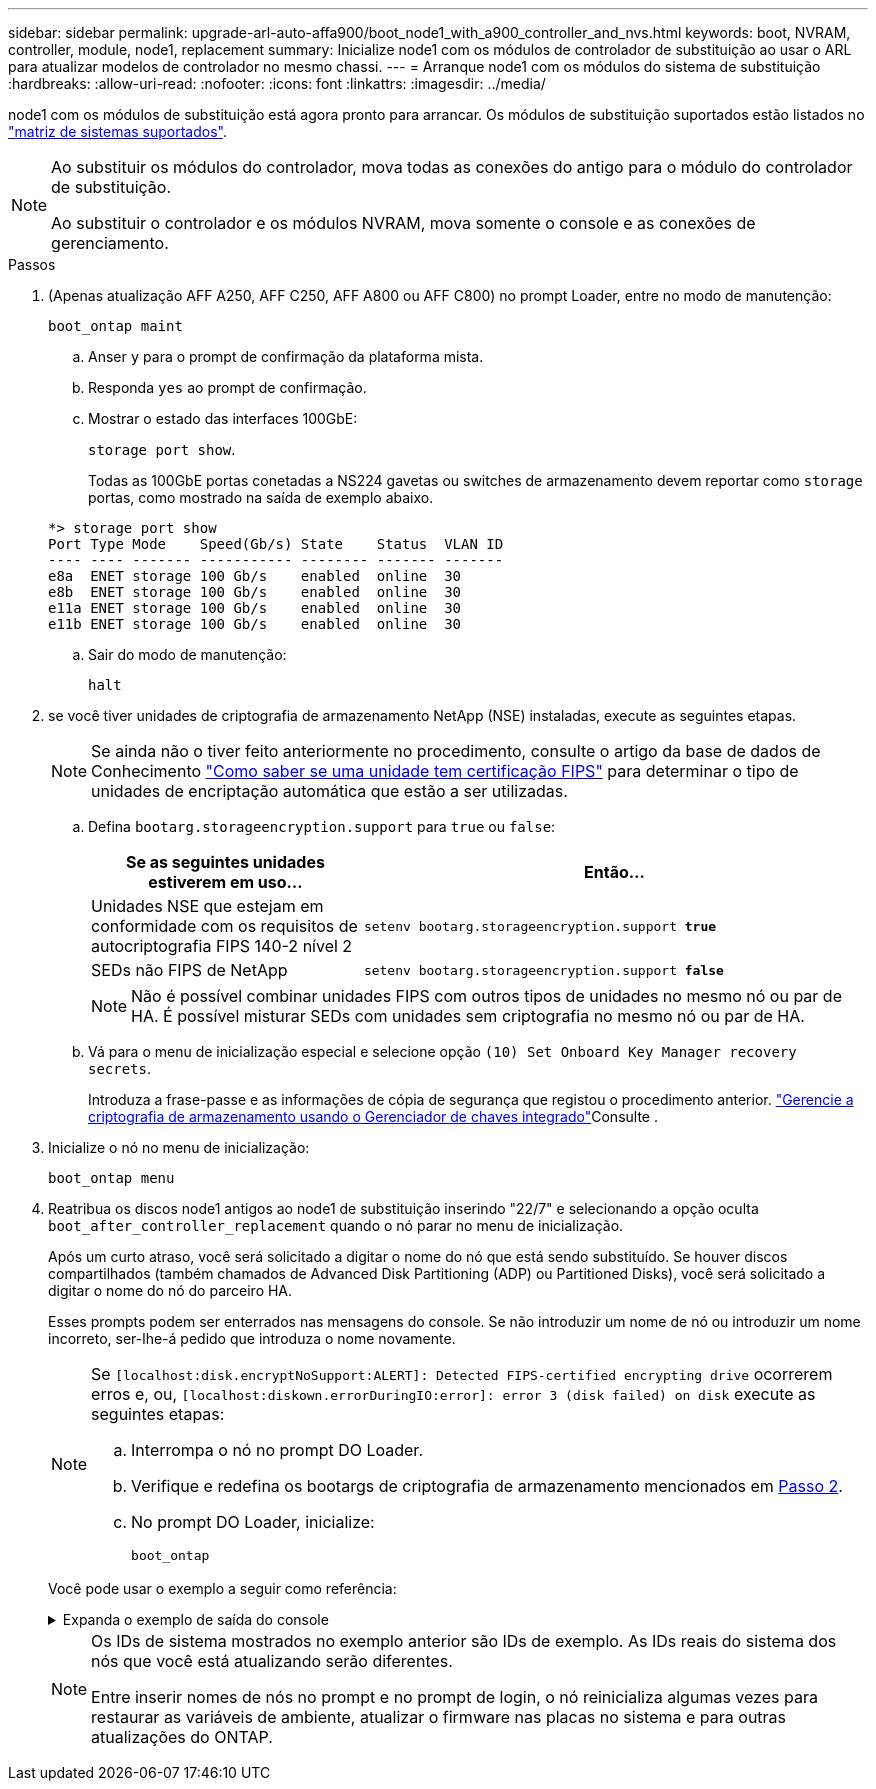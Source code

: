 ---
sidebar: sidebar 
permalink: upgrade-arl-auto-affa900/boot_node1_with_a900_controller_and_nvs.html 
keywords: boot, NVRAM, controller, module, node1, replacement 
summary: Inicialize node1 com os módulos de controlador de substituição ao usar o ARL para atualizar modelos de controlador no mesmo chassi. 
---
= Arranque node1 com os módulos do sistema de substituição
:hardbreaks:
:allow-uri-read: 
:nofooter: 
:icons: font
:linkattrs: 
:imagesdir: ../media/


[role="lead"]
node1 com os módulos de substituição está agora pronto para arrancar. Os módulos de substituição suportados estão listados no link:index.html#supported-systems,["matriz de sistemas suportados"].

[NOTE]
====
Ao substituir os módulos do controlador, mova todas as conexões do antigo para o módulo do controlador de substituição.

Ao substituir o controlador e os módulos NVRAM, mova somente o console e as conexões de gerenciamento.

====
.Passos
. (Apenas atualização AFF A250, AFF C250, AFF A800 ou AFF C800) no prompt Loader, entre no modo de manutenção:
+
`boot_ontap maint`

+
.. Anser `y` para o prompt de confirmação da plataforma mista.
.. Responda `yes` ao prompt de confirmação.
.. Mostrar o estado das interfaces 100GbE:
+
`storage port show`.

+
Todas as 100GbE portas conetadas a NS224 gavetas ou switches de armazenamento devem reportar como `storage` portas, como mostrado na saída de exemplo abaixo.

+
[listing]
----
*> storage port show
Port Type Mode    Speed(Gb/s) State    Status  VLAN ID
---- ---- ------- ----------- -------- ------- -------
e8a  ENET storage 100 Gb/s    enabled  online  30
e8b  ENET storage 100 Gb/s    enabled  online  30
e11a ENET storage 100 Gb/s    enabled  online  30
e11b ENET storage 100 Gb/s    enabled  online  30
----
.. Sair do modo de manutenção:
+
`halt`



. [[A900_boot_node1]]se você tiver unidades de criptografia de armazenamento NetApp (NSE) instaladas, execute as seguintes etapas.
+

NOTE: Se ainda não o tiver feito anteriormente no procedimento, consulte o artigo da base de dados de Conhecimento https://kb.netapp.com/onprem/ontap/Hardware/How_to_tell_if_a_drive_is_FIPS_certified["Como saber se uma unidade tem certificação FIPS"^] para determinar o tipo de unidades de encriptação automática que estão a ser utilizadas.

+
.. Defina `bootarg.storageencryption.support` para `true` ou `false`:
+
[cols="35,65"]
|===
| Se as seguintes unidades estiverem em uso... | Então... 


| Unidades NSE que estejam em conformidade com os requisitos de autocriptografia FIPS 140-2 nível 2 | `setenv bootarg.storageencryption.support *true*` 


| SEDs não FIPS de NetApp | `setenv bootarg.storageencryption.support *false*` 
|===
+
[NOTE]
====
Não é possível combinar unidades FIPS com outros tipos de unidades no mesmo nó ou par de HA. É possível misturar SEDs com unidades sem criptografia no mesmo nó ou par de HA.

====
.. Vá para o menu de inicialização especial e selecione opção `(10) Set Onboard Key Manager recovery secrets`.
+
Introduza a frase-passe e as informações de cópia de segurança que registou o procedimento anterior. link:manage_storage_encryption_using_okm.html["Gerencie a criptografia de armazenamento usando o Gerenciador de chaves integrado"]Consulte .



. Inicialize o nó no menu de inicialização:
+
`boot_ontap menu`

. Reatribua os discos node1 antigos ao node1 de substituição inserindo "22/7" e selecionando a opção oculta `boot_after_controller_replacement` quando o nó parar no menu de inicialização.
+
Após um curto atraso, você será solicitado a digitar o nome do nó que está sendo substituído. Se houver discos compartilhados (também chamados de Advanced Disk Partitioning (ADP) ou Partitioned Disks), você será solicitado a digitar o nome do nó do parceiro HA.

+
Esses prompts podem ser enterrados nas mensagens do console. Se não introduzir um nome de nó ou introduzir um nome incorreto, ser-lhe-á pedido que introduza o nome novamente.

+
[NOTE]
====
Se `[localhost:disk.encryptNoSupport:ALERT]: Detected FIPS-certified encrypting drive` ocorrerem erros e, ou, `[localhost:diskown.errorDuringIO:error]: error 3 (disk failed) on disk` execute as seguintes etapas:

.. Interrompa o nó no prompt DO Loader.
.. Verifique e redefina os bootargs de criptografia de armazenamento mencionados em <<A900_boot_node1,Passo 2>>.
.. No prompt DO Loader, inicialize:
+
`boot_ontap`



====
+
Você pode usar o exemplo a seguir como referência:

+
.Expanda o exemplo de saída do console
[%collapsible]
====
[listing]
----
LOADER-A> boot_ontap menu
.
.
<output truncated>
.
All rights reserved.
*******************************
*                             *
* Press Ctrl-C for Boot Menu. *
*                             *
*******************************
.
<output truncated>
.
Please choose one of the following:

(1)  Normal Boot.
(2)  Boot without /etc/rc.
(3)  Change password.
(4)  Clean configuration and initialize all disks.
(5)  Maintenance mode boot.
(6)  Update flash from backup config.
(7)  Install new software first.
(8)  Reboot node.
(9)  Configure Advanced Drive Partitioning.
(10) Set Onboard Key Manager recovery secrets.
(11) Configure node for external key management.
Selection (1-11)? 22/7

(22/7)                          Print this secret List
(25/6)                          Force boot with multiple filesystem disks missing.
(25/7)                          Boot w/ disk labels forced to clean.
(29/7)                          Bypass media errors.
(44/4a)                         Zero disks if needed and create new flexible root volume.
(44/7)                          Assign all disks, Initialize all disks as SPARE, write DDR labels
.
.
<output truncated>
.
.
(wipeconfig)                        Clean all configuration on boot device
(boot_after_controller_replacement) Boot after controller upgrade
(boot_after_mcc_transition)         Boot after MCC transition
(9a)                                Unpartition all disks and remove their ownership information.
(9b)                                Clean configuration and initialize node with partitioned disks.
(9c)                                Clean configuration and initialize node with whole disks.
(9d)                                Reboot the node.
(9e)                                Return to main boot menu.



The boot device has changed. System configuration information could be lost. Use option (6) to restore the system configuration, or option (4) to initialize all disks and setup a new system.
Normal Boot is prohibited.

Please choose one of the following:

(1)  Normal Boot.
(2)  Boot without /etc/rc.
(3)  Change password.
(4)  Clean configuration and initialize all disks.
(5)  Maintenance mode boot.
(6)  Update flash from backup config.
(7)  Install new software first.
(8)  Reboot node.
(9)  Configure Advanced Drive Partitioning.
(10) Set Onboard Key Manager recovery secrets.
(11) Configure node for external key management.
Selection (1-11)? boot_after_controller_replacement

This will replace all flash-based configuration with the last backup to disks. Are you sure you want to continue?: yes

.
.
<output truncated>
.
.
Controller Replacement: Provide name of the node you would like to replace:<nodename of the node being replaced>
Changing sysid of node node1 disks.
Fetched sanown old_owner_sysid = 536940063 and calculated old sys id = 536940063
Partner sysid = 4294967295, owner sysid = 536940063
.
.
<output truncated>
.
.
varfs_backup_restore: restore using /mroot/etc/varfs.tgz
varfs_backup_restore: attempting to restore /var/kmip to the boot device
varfs_backup_restore: failed to restore /var/kmip to the boot device
varfs_backup_restore: attempting to restore env file to the boot device
varfs_backup_restore: successfully restored env file to the boot device wrote key file "/tmp/rndc.key"
varfs_backup_restore: timeout waiting for login
varfs_backup_restore: Rebooting to load the new varfs
Terminated
<node reboots>

System rebooting...

.
.
Restoring env file from boot media...
copy_env_file:scenario = head upgrade
Successfully restored env file from boot media...
Rebooting to load the restored env file...
.
System rebooting...
.
.
.
<output truncated>
.
.
.
.
WARNING: System ID mismatch. This usually occurs when replacing a boot device or NVRAM cards!
Override system ID? {y|n} y
.
.
.
.
Login:
----
====
+
[NOTE]
====
Os IDs de sistema mostrados no exemplo anterior são IDs de exemplo. As IDs reais do sistema dos nós que você está atualizando serão diferentes.

Entre inserir nomes de nós no prompt e no prompt de login, o nó reinicializa algumas vezes para restaurar as variáveis de ambiente, atualizar o firmware nas placas no sistema e para outras atualizações do ONTAP.

====

